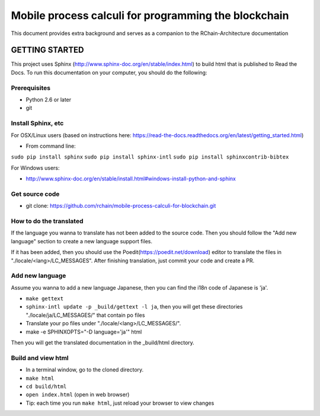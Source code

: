 *******************************************************************************
Mobile process calculi for programming the blockchain
*******************************************************************************

This document provides extra background and serves as a companion to the
RChain-Architecture documentation


GETTING STARTED
======================

This project uses Sphinx (http://www.sphinx-doc.org/en/stable/index.html) to build
html that is published to Read the Docs. To run this documentation on your computer,
you should do the following:

Prerequisites
--------------------------------------------------------------------------------
* Python 2.6 or later
* git

Install Sphinx, etc
--------------------------------------------------------------------------------
For OSX/Linux users (based on instructions here: https://read-the-docs.readthedocs.org/en/latest/getting_started.html)

* From command line:
``sudo pip install sphinx``
``sudo pip install sphinx-intl``
``sudo pip install sphinxcontrib-bibtex``

For Windows users:

* http://www.sphinx-doc.org/en/stable/install.html#windows-install-python-and-sphinx

Get source code
--------------------------------------------------------------------------------
* git clone: https://github.com/rchain/mobile-process-calculi-for-blockchain.git

How to do the translated
--------------------------------------------------------------------------------
If the language you wanna to translate has not been added to the source code. Then you should follow the "Add new language" section to create a new language support files.

If it has been added, then you should use the Poedit(https://poedit.net/download) editor to translate the files in "./locale/<lang>/LC_MESSAGES".
After finishing translation, just commit your code and create a PR.

Add new language
--------------------------------------------------------------------------------
Assume you wanna to add a new language Japanese, then you can find the i18n code of Japanese is 'ja'.

* ``make gettext``
* ``sphinx-intl update -p _build/gettext -l ja``, then you will get these directories "./locale/ja/LC_MESSAGES/" that contain po files
* Translate your po files under "./locale/<lang>/LC_MESSAGES/".
* make -e SPHINXOPTS="-D language='ja'" html
Then you will get the translated documentation in the _build/html directory.

Build and view html
--------------------------------------------------------------------------------
* In a terminal window, go to the cloned directory.
* ``make html``
* ``cd build/html``
* ``open index.html`` (open in web browser)
* Tip: each time you run ``make html``, just reload your browser to view changes
